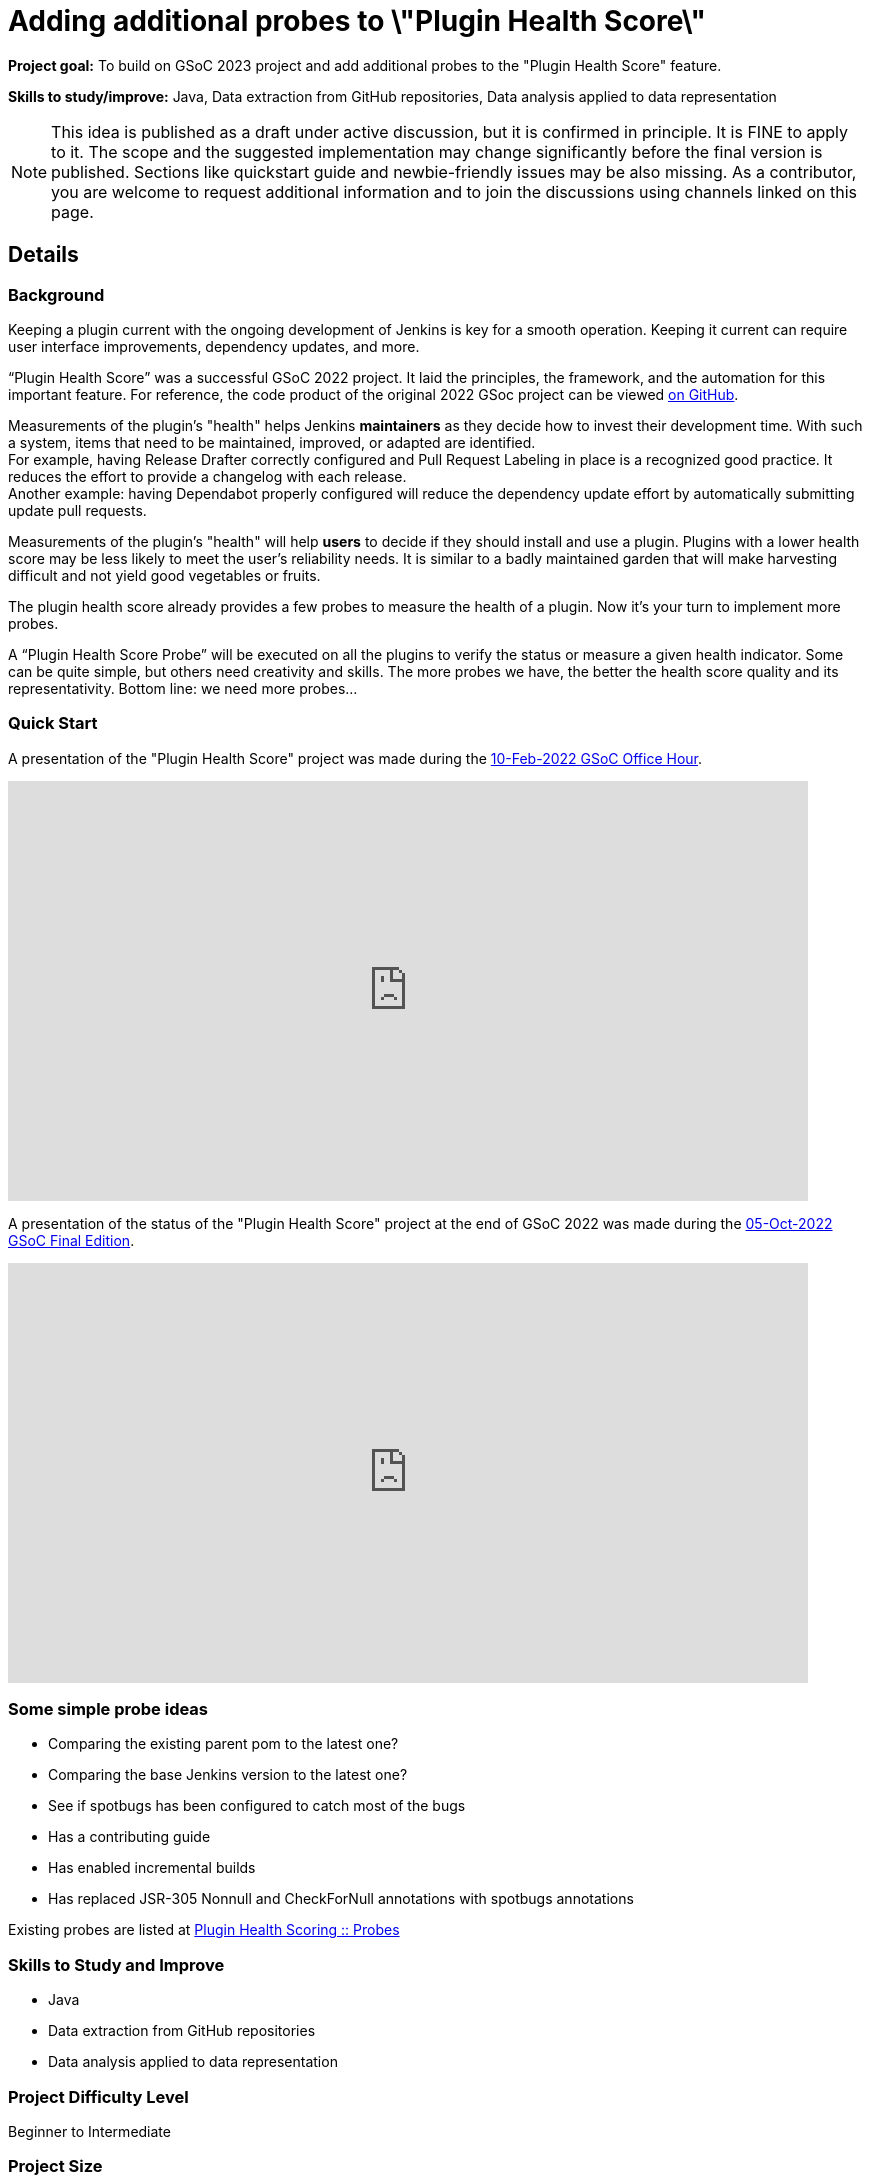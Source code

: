 = Adding additional probes to \"Plugin Health Score\"
// *Goal:* To build on GSoC 2023 project and add additional probes to the \"Plugin Health Score\" feature."
// category: Tools
// year: 2024
// status: draft
// sig: infra
// skills:
// - Java
// - Data extraction from GitHub repositories
// - Data analysis applied to data representation
// mentors:
// - "alecharp"
// - "markewaite"
// - "krisstern"
// - "jonesbusy"
// links:
//   idea: /projects/gsoc/2023/project-ideas/add-probes-to-plugin-health-score
//   gitter: jenkinsci_GSoC-Plugin_Health_Score:gitter.im
//   draft: https://drive.google.com/file/d/1VEd-RDpJglWMMZApkQ0cn3Xujfj4sXW6/view
//   meetings: /projects/gsoc/#office-hours
// ---

*Project goal:* To build on GSoC 2023 project and add additional probes to the "Plugin Health Score" feature.

*Skills to study/improve:* Java, Data extraction from GitHub repositories, Data analysis applied to data representation

NOTE: This idea is published as a draft under active discussion, but it is confirmed in principle. It is FINE to apply to it. The scope and the suggested implementation may change significantly before the final version is published. Sections like quickstart guide and newbie-friendly issues may be also missing. As a contributor, you are welcome to request additional information and to join the discussions using channels linked on this page.

== Details 
=== Background

Keeping a plugin current with the ongoing development of Jenkins is key for a smooth operation.
Keeping it current can require user interface improvements, dependency updates, and more.

“Plugin Health Score” was a successful GSoC 2022 project.
It laid the principles, the framework, and the automation for this important feature.
For reference, the code product of the original 2022 GSoc project can be viewed link:https://github.com/jenkins-infra/plugin-health-scoring[on GitHub].

Measurements of the plugin's "health" helps Jenkins **maintainers** as they decide how to invest their development time.
With such a system, items that need to be maintained, improved, or adapted are identified. +
For example, having Release Drafter correctly configured and Pull Request Labeling in place is a recognized good practice.
It reduces the effort to provide a changelog with each release. +
Another example: having Dependabot properly configured will reduce the dependency update effort by automatically submitting update pull requests.

Measurements of the plugin's "health" will help **users** to decide if they should install and use a plugin.
Plugins with a lower health score may be less likely to meet the user's reliability needs.
It is similar to a badly maintained garden that will make harvesting difficult and not yield good vegetables or fruits.

The plugin health score already provides a few probes to measure the health of a plugin. Now it's your turn to implement more probes.

A “Plugin Health Score Probe” will be executed on all the plugins to verify the status or measure a given health indicator. Some can be quite simple, but others need creativity and skills. The more probes we have, the better the health score quality and its representativity. Bottom line: we need more probes…

=== Quick Start

A presentation of the "Plugin Health Score" project was made during the link:https://community.jenkins.io/t/gsoc-office-hours-emea/1471[10-Feb-2022 GSoC Office Hour].

video::i7Y0FM1tms4[youtube,width=800,height=420,start=488]

A presentation of the status of the "Plugin Health Score" project at the end of GSoC 2022 was made during the link:https://community.jenkins.io/t/jom-jenkins-gsoc-project-2022-final-edition/3826[05-Oct-2022 GSoC Final Edition].

video::fM2SMbppRxw[youtube,width=800,height=420,start=328]

=== Some simple probe ideas

* Comparing the existing parent pom to the latest one?
* Comparing the base Jenkins version to the latest one?
* See if spotbugs has been configured to catch most of the bugs
* Has a contributing guide
* Has enabled incremental builds
* Has replaced JSR-305 Nonnull and CheckForNull annotations with spotbugs annotations

Existing probes are listed at link:https://plugin-health.jenkins.io/probes[Plugin Health Scoring +::+ Probes]

=== Skills to Study and Improve

* Java
* Data extraction from GitHub repositories
* Data analysis applied to data representation

=== Project Difficulty Level

Beginner to Intermediate

=== Project Size

175 hours

=== Expected outcomes

New probes to help improve the plugin health score.

Details to be clarified interactively, together with the mentors, during the Contributor Application drafting phase.

=== Newbie Friendly Issues

For some newbie friendly issues, please refer to the link:https://github.com/jenkins-infra/plugin-health-scoring/issues[Plugin Health Scoring issue tracker on GitHub]. Look out for the link:https://github.com/jenkins-infra/plugin-health-scoring/issues?q=is%3Aissue+is%3Aopen+label%3Afriendly[`friendly` label] for some issues that can be served as an introduction to the project.


== Potential Mentors

[.avatar]
image:images:ROOT:avatars/alecharp.jpg[,width=30,height=30] Adrien Lecharpentier
image:images:ROOT:avatars/markewaite.jpg[,width=30,height=30] Mark Waite
image:images:ROOT:avatars/krisstern.png[,width=30,height=30] Kris Stern
image:images:ROOT:avatars/no_image.svg[,width=30,height=30] Valentin Delaye

== Project Links

* image:https://img.shields.io/badge/gitter-join_chat-light_green?link=https%3A%2F%2Fapp.gitter.im%2F%23%2Froom%2F%23jenkinsci_role-strategy-plugin%3Agitter.im[Static Badge,link=https://app.gitter.im/#/room/#jenkinsci_GSoC-Plugin_Health_Score:gitter.im]
* xref:gsoc:index.adoc#office-hours[Meetings]
* https://drive.google.com/file/d/1VEd-RDpJglWMMZApkQ0cn3Xujfj4sXW6/view[Project Idea Draft]

== Organization Links 

* xref:gsoc:index.adoc[Jenkins GSoC page] - documentation, application guidelines
* xref:community:ROOT:index.adoc[Participate and contribute to Jenkins] - landing page for newcomer contributors
* https://issues.jenkins.io/issues/?jql=project%20%3D%20JENKINS%20AND%20status%20in%20(Open%2C%20%22In%20Progress%22%2C%20Reopened)%20AND%20labels%20%3D%20newbie-friendly%20[Newbie-friendly issues] - list of organization-wide newbie-friendly issues (use them if there is no links in the project idea)
> link:https://www.jenkins.io/projects/gsoc/2024/project-ideas/[Go back to other GSoC 2024 project ideas]

